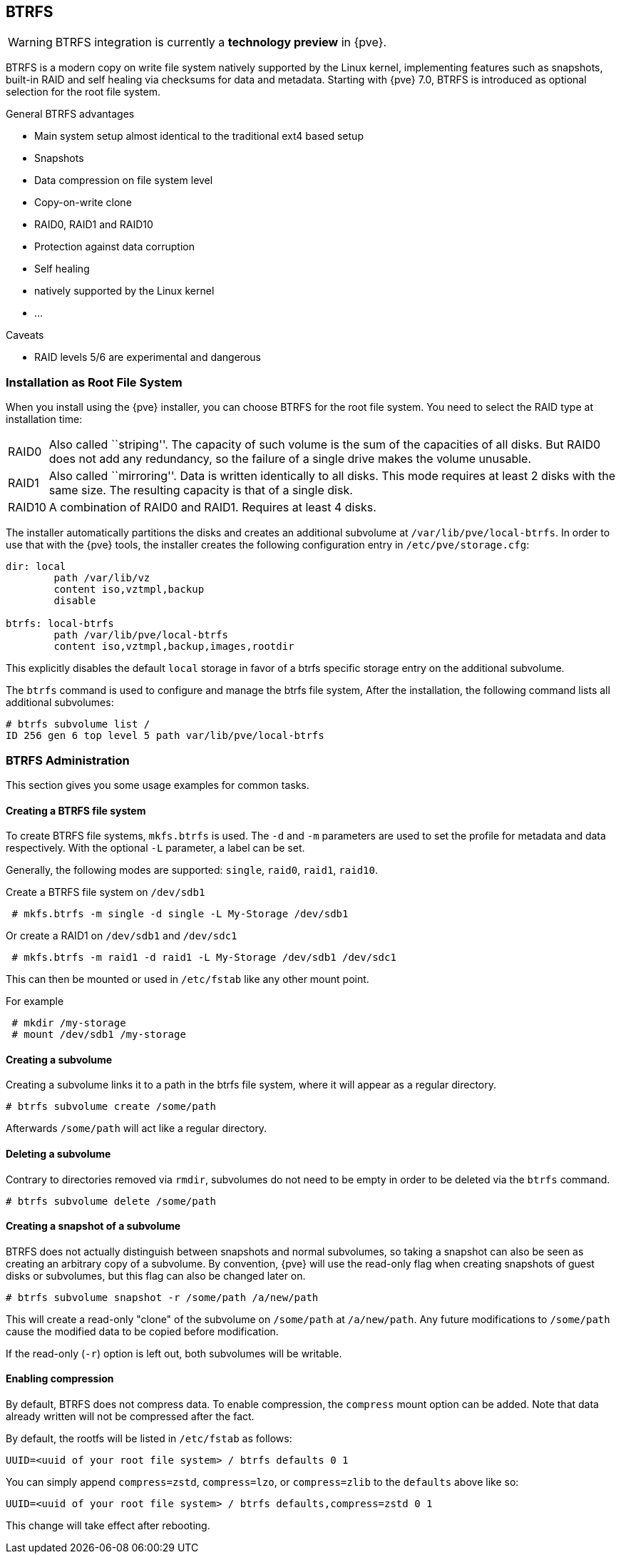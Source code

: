 [[chapter_btrfs]]
BTRFS
-----
ifdef::wiki[]
:pve-toplevel:
endif::wiki[]

WARNING: BTRFS integration is currently a **technology preview** in {pve}.

BTRFS is a modern copy on write file system natively supported by the Linux
kernel, implementing features such as snapshots, built-in RAID and self healing
via checksums for data and metadata. Starting with {pve} 7.0, BTRFS is
introduced as optional selection for the root file system.

.General BTRFS advantages

* Main system setup almost identical to the traditional ext4 based setup

* Snapshots

* Data compression on file system level

* Copy-on-write clone

* RAID0, RAID1 and RAID10

* Protection against data corruption

* Self healing

* natively supported by the Linux kernel

* ...

.Caveats

* RAID levels 5/6 are experimental and dangerous

Installation as Root File System
~~~~~~~~~~~~~~~~~~~~~~~~~~~~~~~~

When you install using the {pve} installer, you can choose BTRFS for the root
file system. You need to select the RAID type at installation time:

[horizontal]
RAID0:: Also called ``striping''. The capacity of such volume is the sum
of the capacities of all disks. But RAID0 does not add any redundancy,
so the failure of a single drive makes the volume unusable.

RAID1:: Also called ``mirroring''. Data is written identically to all
disks. This mode requires at least 2 disks with the same size. The
resulting capacity is that of a single disk.

RAID10:: A combination of RAID0 and RAID1. Requires at least 4 disks.

The installer automatically partitions the disks and creates an additional
subvolume at `/var/lib/pve/local-btrfs`.  In order to use that with the {pve}
tools, the installer creates the following configuration entry in
`/etc/pve/storage.cfg`:

----
dir: local
	path /var/lib/vz
	content iso,vztmpl,backup
	disable

btrfs: local-btrfs
	path /var/lib/pve/local-btrfs
	content iso,vztmpl,backup,images,rootdir
----

This explicitly disables the default `local` storage in favor of a btrfs
specific storage entry on the additional subvolume.

The `btrfs` command is used to configure and manage the btrfs file system,
After the installation, the following command lists all additional subvolumes:

----
# btrfs subvolume list /
ID 256 gen 6 top level 5 path var/lib/pve/local-btrfs
----

BTRFS Administration
~~~~~~~~~~~~~~~~~~~~

This section gives you some usage examples for common tasks.

Creating a BTRFS file system
^^^^^^^^^^^^^^^^^^^^^^^^^^^^

To create BTRFS file systems, `mkfs.btrfs` is used. The `-d` and `-m` parameters
are used to set the profile for metadata and data respectively. With the
optional `-L` parameter, a label can be set.

Generally, the following modes are supported: `single`, `raid0`, `raid1`,
`raid10`.

Create a BTRFS file system on `/dev/sdb1`

----
 # mkfs.btrfs -m single -d single -L My-Storage /dev/sdb1
----

Or create a RAID1 on `/dev/sdb1` and `/dev/sdc1`

----
 # mkfs.btrfs -m raid1 -d raid1 -L My-Storage /dev/sdb1 /dev/sdc1
----

This can then be mounted or used in `/etc/fstab` like any other mount point.

For example

----
 # mkdir /my-storage
 # mount /dev/sdb1 /my-storage
----

Creating a subvolume
^^^^^^^^^^^^^^^^^^^^

Creating a subvolume links it to a path in the btrfs file system, where it will
appear as a regular directory.

----
# btrfs subvolume create /some/path
----

Afterwards `/some/path` will act like a regular directory.

Deleting a subvolume
^^^^^^^^^^^^^^^^^^^^

Contrary to directories removed via `rmdir`, subvolumes do not need to be empty
in order to be deleted via the `btrfs` command.

----
# btrfs subvolume delete /some/path
----

Creating a snapshot of a subvolume
^^^^^^^^^^^^^^^^^^^^^^^^^^^^^^^^^^

BTRFS does not actually distinguish between snapshots and normal subvolumes, so
taking a snapshot can also be seen as creating an arbitrary copy of a subvolume.
By convention, {pve} will use the read-only flag when creating snapshots of
guest disks or subvolumes, but this flag can also be changed later on.

----
# btrfs subvolume snapshot -r /some/path /a/new/path
----

This will create a read-only "clone" of the subvolume on `/some/path` at
`/a/new/path`. Any future modifications to `/some/path` cause the modified data
to be copied before modification.

If the read-only (`-r`) option is left out, both subvolumes will be writable.

Enabling compression
^^^^^^^^^^^^^^^^^^^^

By default, BTRFS does not compress data. To enable compression, the `compress`
mount option can be added. Note that data already written will not be compressed
after the fact.

By default, the rootfs will be listed in `/etc/fstab` as follows:

----
UUID=<uuid of your root file system> / btrfs defaults 0 1
----

You can simply append `compress=zstd`, `compress=lzo`, or `compress=zlib` to the
`defaults` above like so:

----
UUID=<uuid of your root file system> / btrfs defaults,compress=zstd 0 1
----

This change will take effect after rebooting.
